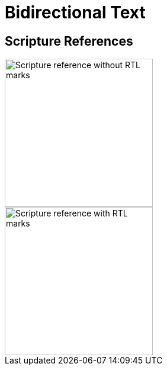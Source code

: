 = Bidirectional Text
ifndef::localdir[]
:source-highlighter: rouge
:localdir: ../
endif::[]
:imagesdir: {localdir}/images

== Scripture References

image::ROOT:bidi-ref_no200f.png[Scripture reference without RTL marks,250]
image::ROOT:bidi-ref_with200f.png[Scripture reference with RTL marks,250]